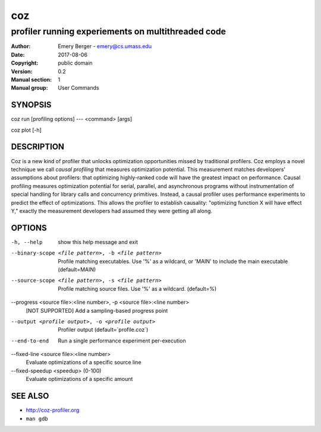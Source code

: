 =====
 coz
=====

---------------------------------------------------
profiler running experiements on multithreaded code
---------------------------------------------------

:Author: Emery Berger - emery@cs.umass.edu
:Date:   2017-08-06
:Copyright: public domain
:Version: 0.2
:Manual section: 1
:Manual group: User Commands

SYNOPSIS
========

coz run [profiling options] --- <command> [args]

coz plot [-h]

DESCRIPTION
===========

Coz is a new kind of profiler that unlocks optimization opportunities
missed by traditional profilers. Coz employs a novel technique we call
*causal profiling* that measures optimization potential.  This
measurement matches developers' assumptions about profilers: that
optimizing highly-ranked code will have the greatest impact on
performance. Causal profiling measures optimization potential for
serial, parallel, and asynchronous programs without instrumentation of
special handling for library calls and concurrency
primitives. Instead, a causal profiler uses performance experiments to
predict the effect of optimizations. This allows the profiler to
establish causality: "optimizing function X will have effect Y,"
exactly the measurement developers had assumed they were getting all
along.

OPTIONS
=======
-h, --help
  show this help message and exit

--binary-scope <file pattern>, -b <file pattern>
  Profile matching executables. Use '%' as a wildcard, or 'MAIN' to
  include the main executable (default=MAIN)

--source-scope <file pattern>, -s <file pattern>
  Profile matching source files. Use '%' as a wildcard.  (default=%)

--progress <source file>:<line number>, -p <source file>:<line number>
  [NOT SUPPORTED] Add a sampling-based progress point

--output <profile output>, -o <profile output>
  Profiler output (default=`profile.coz`)

--end-to-end
  Run a single performance experiment per-execution

--fixed-line <source file>:<line number>
  Evaluate optimizations of a specific source line

--fixed-speedup <speedup> (0-100)
  Evaluate optimizations of a specific amount

SEE ALSO
========

* `<http://coz-profiler.org>`__
* ``man gdb``
